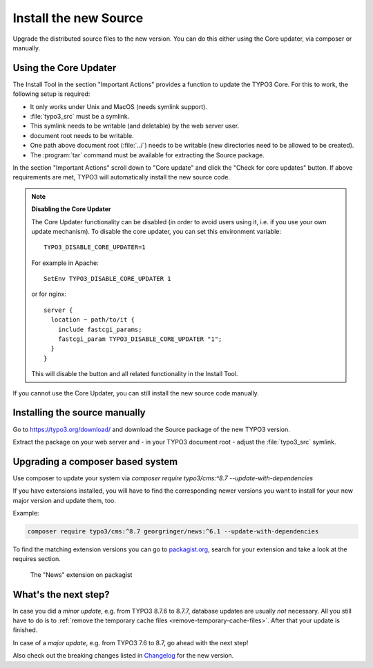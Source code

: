 ﻿.. include:: /Includes.rst.txt


.. _install-the-new-source:

Install the new Source
^^^^^^^^^^^^^^^^^^^^^^

Upgrade the distributed source files to the new version. You can do
this either using the Core updater, via composer or manually.


.. _install-core-updater:

Using the Core Updater
""""""""""""""""""""""

The Install Tool in the section "Important Actions" provides a function
to update the TYPO3 Core. For this to work, the following setup is
required:

* It only works under Unix and MacOS (needs symlink support).
* :file:`typo3_src` must be a symlink.
* This symlink needs to be writable (and deletable) by the web server user.
* document root needs to be writable.
* One path above document root (:file:`../`) needs to be writable (new
  directories need to be allowed to be created).
* The :program:`tar` command must be available for extracting the Source package.

In the section "Important Actions" scroll down to "Core update" and
click the "Check for core updates" button. If above requirements are
met, TYPO3 will automatically install the new source code.

.. note::

   **Disabling the Core Updater**

   The Core Updater functionality can be disabled (in order to avoid users
   using it, i.e. if you use your own update mechanism). To disable the
   core updater, you can set this environment variable::

      TYPO3_DISABLE_CORE_UPDATER=1

   For example in Apache::

      SetEnv TYPO3_DISABLE_CORE_UPDATER 1

   or for nginx::

      server {
        location ~ path/to/it {
          include fastcgi_params;
          fastcgi_param TYPO3_DISABLE_CORE_UPDATER "1";
        }
      }

   This will disable the button and all related functionality in the
   Install Tool.

If you cannot use the Core Updater, you can still install the new
source code manually.


.. _install-manually:

Installing the source manually
""""""""""""""""""""""""""""""

Go to https://typo3.org/download/ and
download the Source package of the new TYPO3 version.

Extract the package on your web server and - in your TYPO3 document
root - adjust the :file:`typo3_src` symlink.


Upgrading a composer based system
"""""""""""""""""""""""""""""""""

Use composer to update your system via
`composer require typo3/cms:^8.7 --update-with-dependencies`

If you have extensions installed, you will have to find the corresponding
newer versions you want to install for your new major version and update them, too.

Example:

.. code-block:: shell

   composer require typo3/cms:^8.7 georgringer/news:^6.1 --update-with-dependencies


To find the matching extension versions you can go to `packagist.org <https://packagist.org/>`_,
search for your extension and take a look at the requires section.

.. figure:: ../../Images/ext-on-packagist.png
   :class: with-shadow
   :alt: extension on packagist

   The "News" extension on packagist

.. _install-next-step:

What's the next step?
"""""""""""""""""""""

In case you did a *minor update*, e.g. from TYPO3 8.7.6 to 8.7.7,
database updates are usually *not* necessary. All you still have to do
is to :ref:`remove the temporary cache files
<remove-temporary-cache-files>`. After that your update is finished.

In case of a *major update*, e.g. from TYPO3 7.6 to 8.7, go ahead with
the next step!

Also check out the breaking changes listed in `Changelog
<https://docs.typo3.org/typo3cms/extensions/core/>`_ for the new version.
